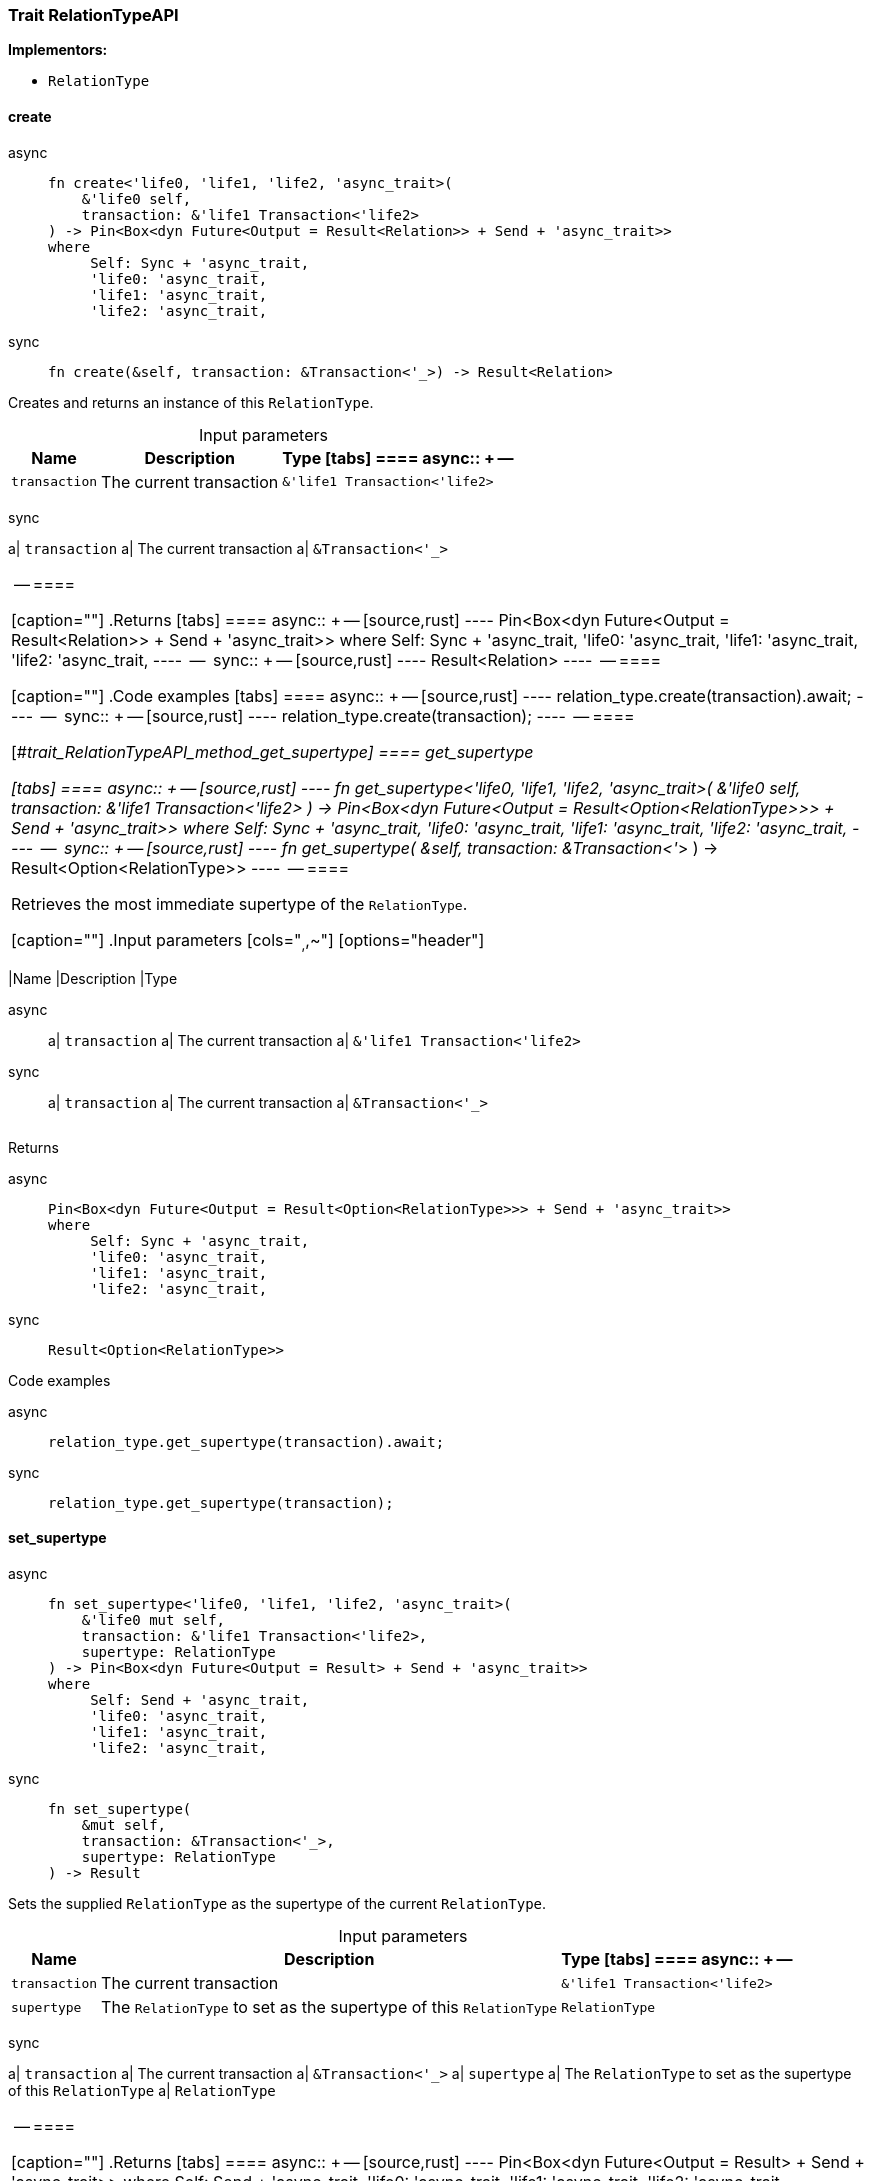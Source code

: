 [#_trait_RelationTypeAPI]
=== Trait RelationTypeAPI

*Implementors:*

* `RelationType`

// tag::methods[]
[#_trait_RelationTypeAPI_method_create]
==== create

[tabs]
====
async::
+
--
[source,rust]
----
fn create<'life0, 'life1, 'life2, 'async_trait>(
    &'life0 self,
    transaction: &'life1 Transaction<'life2>
) -> Pin<Box<dyn Future<Output = Result<Relation>> + Send + 'async_trait>>
where
     Self: Sync + 'async_trait,
     'life0: 'async_trait,
     'life1: 'async_trait,
     'life2: 'async_trait,
----

--

sync::
+
--
[source,rust]
----
fn create(&self, transaction: &Transaction<'_>) -> Result<Relation>
----

--
====

Creates and returns an instance of this ``RelationType``.

[caption=""]
.Input parameters
[cols="~,~,~"]
[options="header"]
|===
|Name |Description |Type
[tabs]
====
async::
+
--
a| `transaction` a| The current transaction a| `&'life1 Transaction<'life2>`
|===
--

sync::
+
--
a| `transaction` a| The current transaction a| `&Transaction<'_>`
|===
--
====


[caption=""]
.Returns
[tabs]
====
async::
+
--
[source,rust]
----
Pin<Box<dyn Future<Output = Result<Relation>> + Send + 'async_trait>>
where
     Self: Sync + 'async_trait,
     'life0: 'async_trait,
     'life1: 'async_trait,
     'life2: 'async_trait,
----

--

sync::
+
--
[source,rust]
----
Result<Relation>
----

--
====

[caption=""]
.Code examples
[tabs]
====
async::
+
--
[source,rust]
----
relation_type.create(transaction).await;
----

--

sync::
+
--
[source,rust]
----
relation_type.create(transaction);
----

--
====

[#_trait_RelationTypeAPI_method_get_supertype]
==== get_supertype

[tabs]
====
async::
+
--
[source,rust]
----
fn get_supertype<'life0, 'life1, 'life2, 'async_trait>(
    &'life0 self,
    transaction: &'life1 Transaction<'life2>
) -> Pin<Box<dyn Future<Output = Result<Option<RelationType>>> + Send + 'async_trait>>
where
     Self: Sync + 'async_trait,
     'life0: 'async_trait,
     'life1: 'async_trait,
     'life2: 'async_trait,
----

--

sync::
+
--
[source,rust]
----
fn get_supertype(
    &self,
    transaction: &Transaction<'_>
) -> Result<Option<RelationType>>
----

--
====

Retrieves the most immediate supertype of the ``RelationType``.

[caption=""]
.Input parameters
[cols="~,~,~"]
[options="header"]
|===
|Name |Description |Type
[tabs]
====
async::
+
--
a| `transaction` a| The current transaction a| `&'life1 Transaction<'life2>`
|===
--

sync::
+
--
a| `transaction` a| The current transaction a| `&Transaction<'_>`
|===
--
====


[caption=""]
.Returns
[tabs]
====
async::
+
--
[source,rust]
----
Pin<Box<dyn Future<Output = Result<Option<RelationType>>> + Send + 'async_trait>>
where
     Self: Sync + 'async_trait,
     'life0: 'async_trait,
     'life1: 'async_trait,
     'life2: 'async_trait,
----

--

sync::
+
--
[source,rust]
----
Result<Option<RelationType>>
----

--
====

[caption=""]
.Code examples
[tabs]
====
async::
+
--
[source,rust]
----
relation_type.get_supertype(transaction).await;
----

--

sync::
+
--
[source,rust]
----
relation_type.get_supertype(transaction);
----

--
====

[#_trait_RelationTypeAPI_method_set_supertype]
==== set_supertype

[tabs]
====
async::
+
--
[source,rust]
----
fn set_supertype<'life0, 'life1, 'life2, 'async_trait>(
    &'life0 mut self,
    transaction: &'life1 Transaction<'life2>,
    supertype: RelationType
) -> Pin<Box<dyn Future<Output = Result> + Send + 'async_trait>>
where
     Self: Send + 'async_trait,
     'life0: 'async_trait,
     'life1: 'async_trait,
     'life2: 'async_trait,
----

--

sync::
+
--
[source,rust]
----
fn set_supertype(
    &mut self,
    transaction: &Transaction<'_>,
    supertype: RelationType
) -> Result
----

--
====

Sets the supplied ``RelationType`` as the supertype of the current ``RelationType``.

[caption=""]
.Input parameters
[cols="~,~,~"]
[options="header"]
|===
|Name |Description |Type
[tabs]
====
async::
+
--
a| `transaction` a| The current transaction a| `&'life1 Transaction<'life2>`
a| `supertype` a| The ``RelationType`` to set as the supertype of this ``RelationType`` a| `RelationType`
|===
--

sync::
+
--
a| `transaction` a| The current transaction a| `&Transaction<'_>`
a| `supertype` a| The ``RelationType`` to set as the supertype of this ``RelationType`` a| `RelationType`
|===
--
====


[caption=""]
.Returns
[tabs]
====
async::
+
--
[source,rust]
----
Pin<Box<dyn Future<Output = Result> + Send + 'async_trait>>
where
     Self: Send + 'async_trait,
     'life0: 'async_trait,
     'life1: 'async_trait,
     'life2: 'async_trait,
----

--

sync::
+
--
[source,rust]
----
Result
----

--
====

[caption=""]
.Code examples
[tabs]
====
async::
+
--
[source,rust]
----
relation_type.set_supertype(transaction, super_relation_type).await;
----

--

sync::
+
--
[source,rust]
----
relation_type.set_supertype(transaction, super_relation_type);
----

--
====

[#_trait_RelationTypeAPI_method_get_supertypes]
==== get_supertypes

[source,rust]
----
fn get_supertypes(
    &self,
    transaction: &Transaction<'_>
) -> Result<BoxStream<'_, Result<RelationType>>>
----

Retrieves all supertypes of the ``RelationType``.

[caption=""]
.Input parameters
[cols="~,~,~"]
[options="header"]
|===
|Name |Description |Type
a| `transaction` a| The current transaction a| `&Transaction<'_>`
|===

[caption=""]
.Returns
[source,rust]
----
Result<BoxStream<'_, Result<RelationType>>>
----

[caption=""]
.Code examples
[tabs]
====
async::
+
--
[source,rust]
----
relation_type.get_supertypes(transaction).await;
----

--

sync::
+
--
[source,rust]
----
relation_type.get_supertypes(transaction);
----

--
====

[#_trait_RelationTypeAPI_method_get_subtypes]
==== get_subtypes

[source,rust]
----
fn get_subtypes(
    &self,
    transaction: &Transaction<'_>,
    transitivity: Transitivity
) -> Result<BoxStream<'_, Result<RelationType>>>
----

Retrieves all direct and indirect (or direct only) subtypes of the ``RelationType``.

[caption=""]
.Input parameters
[cols="~,~,~"]
[options="header"]
|===
|Name |Description |Type
a| `transaction` a| The current transaction a| `&Transaction<'_>`
a| `transitivity` a| ``Transitivity::Transitive`` for direct and indirect subtypes, ``Transitivity::Explicit`` for direct subtypes only a| `Transitivity`
|===

[caption=""]
.Returns
[source,rust]
----
Result<BoxStream<'_, Result<RelationType>>>
----

[caption=""]
.Code examples
[tabs]
====
async::
+
--
[source,rust]
----
relation_type.get_subtypes(transaction, Transivity::Transitive).await;
----

--

sync::
+
--
[source,rust]
----
relation_type.get_subtypes(transaction, Transivity::Transitive);
----

--
====

[#_trait_RelationTypeAPI_method_get_instances]
==== get_instances

[source,rust]
----
fn get_instances(
    &self,
    transaction: &Transaction<'_>,
    transitivity: Transitivity
) -> Result<BoxStream<'_, Result<Relation>>>
----

Retrieves all direct and indirect (or direct only) ``Relation``s that are instances of this ``RelationType``.

[caption=""]
.Input parameters
[cols="~,~,~"]
[options="header"]
|===
|Name |Description |Type
a| `transaction` a| The current transaction a| `&Transaction<'_>`
a| `transitivity` a| ``Transitivity::Transitive`` for direct and indirect instances, ``Transitivity::Explicit`` for direct relates only a| `Transitivity`
|===

[caption=""]
.Returns
[source,rust]
----
Result<BoxStream<'_, Result<Relation>>>
----

[caption=""]
.Code examples
[tabs]
====
async::
+
--
[source,rust]
----
relation_type.get_instances(transaction, Transitivity::Explicit).await;
----

--

sync::
+
--
[source,rust]
----
relation_type.get_instances(transaction, Transitivity::Explicit);
----

--
====

[#_trait_RelationTypeAPI_method_get_relates]
==== get_relates

[source,rust]
----
fn get_relates(
    &self,
    transaction: &Transaction<'_>,
    transitivity: Transitivity
) -> Result<BoxStream<'_, Result<RoleType>>>
----

Retrieves roles that this ``RelationType`` relates to directly or via inheritance.

[caption=""]
.Input parameters
[cols="~,~,~"]
[options="header"]
|===
|Name |Description |Type
a| `transaction` a| The current transaction a| `&Transaction<'_>`
a| `transitivity` a| ``Transitivity::Transitive`` for direct and inherited relates, ``Transitivity::Explicit`` for direct relates only a| `Transitivity`
|===

[caption=""]
.Returns
[source,rust]
----
Result<BoxStream<'_, Result<RoleType>>>
----

[caption=""]
.Code examples
[tabs]
====
async::
+
--
[source,rust]
----
relation_type.get_relates(transaction, Transitivity::Transitive).await;
----

--

sync::
+
--
[source,rust]
----
relation_type.get_relates(transaction, Transitivity::Transitive);
----

--
====

[#_trait_RelationTypeAPI_method_get_relates_for_role_label]
==== get_relates_for_role_label

[tabs]
====
async::
+
--
[source,rust]
----
fn get_relates_for_role_label<'life0, 'life1, 'life2, 'async_trait>(
    &'life0 self,
    transaction: &'life1 Transaction<'life2>,
    role_label: String
) -> Pin<Box<dyn Future<Output = Result<Option<RoleType>>> + Send + 'async_trait>>
where
     Self: Sync + 'async_trait,
     'life0: 'async_trait,
     'life1: 'async_trait,
     'life2: 'async_trait,
----

--

sync::
+
--
[source,rust]
----
fn get_relates_for_role_label(
    &self,
    transaction: &Transaction<'_>,
    role_label: String
) -> Result<Option<RoleType>>
----

--
====

Retrieves role with a given ``role_label`` that this ``RelationType`` relates to.

[caption=""]
.Input parameters
[cols="~,~,~"]
[options="header"]
|===
|Name |Description |Type
[tabs]
====
async::
+
--
a| `transaction` a| The current transaction a| `&'life1 Transaction<'life2>`
a| `role_label` a| Label of the role we wish to retrieve a| `String`
|===
--

sync::
+
--
a| `transaction` a| The current transaction a| `&Transaction<'_>`
a| `role_label` a| Label of the role we wish to retrieve a| `String`
|===
--
====


[caption=""]
.Returns
[tabs]
====
async::
+
--
[source,rust]
----
Pin<Box<dyn Future<Output = Result<Option<RoleType>>> + Send + 'async_trait>>
where
     Self: Sync + 'async_trait,
     'life0: 'async_trait,
     'life1: 'async_trait,
     'life2: 'async_trait,
----

--

sync::
+
--
[source,rust]
----
Result<Option<RoleType>>
----

--
====

[caption=""]
.Code examples
[tabs]
====
async::
+
--
[source,rust]
----
relation_type.get_relates_for_role_label(transaction, role_label).await;
----

--

sync::
+
--
[source,rust]
----
relation_type.get_relates_for_role_label(transaction, role_label);
----

--
====

[#_trait_RelationTypeAPI_method_get_relates_overridden]
==== get_relates_overridden

[tabs]
====
async::
+
--
[source,rust]
----
fn get_relates_overridden<'life0, 'life1, 'life2, 'async_trait>(
    &'life0 self,
    transaction: &'life1 Transaction<'life2>,
    overridden_role_label: String
) -> Pin<Box<dyn Future<Output = Result<Option<RoleType>>> + Send + 'async_trait>>
where
     Self: Sync + 'async_trait,
     'life0: 'async_trait,
     'life1: 'async_trait,
     'life2: 'async_trait,
----

--

sync::
+
--
[source,rust]
----
fn get_relates_overridden(
    &self,
    transaction: &Transaction<'_>,
    overridden_role_label: String
) -> Result<Option<RoleType>>
----

--
====

Retrieves a ``RoleType`` that is overridden by the role with the ``overridden_role_label``.

[caption=""]
.Input parameters
[cols="~,~,~"]
[options="header"]
|===
|Name |Description |Type
[tabs]
====
async::
+
--
a| `transaction` a| The current transaction a| `&'life1 Transaction<'life2>`
a| `overridden_role_label` a| Label of the role that overrides an inherited role a| `String`
|===
--

sync::
+
--
a| `transaction` a| The current transaction a| `&Transaction<'_>`
a| `overridden_role_label` a| Label of the role that overrides an inherited role a| `String`
|===
--
====


[caption=""]
.Returns
[tabs]
====
async::
+
--
[source,rust]
----
Pin<Box<dyn Future<Output = Result<Option<RoleType>>> + Send + 'async_trait>>
where
     Self: Sync + 'async_trait,
     'life0: 'async_trait,
     'life1: 'async_trait,
     'life2: 'async_trait,
----

--

sync::
+
--
[source,rust]
----
Result<Option<RoleType>>
----

--
====

[caption=""]
.Code examples
[tabs]
====
async::
+
--
[source,rust]
----
relation_type.get_relates_overridden(transaction, overridden_role_label).await;
----

--

sync::
+
--
[source,rust]
----
relation_type.get_relates_overridden(transaction, overridden_role_label);
----

--
====

[#_trait_RelationTypeAPI_method_set_relates]
==== set_relates

[tabs]
====
async::
+
--
[source,rust]
----
fn set_relates<'life0, 'life1, 'life2, 'async_trait>(
    &'life0 mut self,
    transaction: &'life1 Transaction<'life2>,
    role_label: String,
    overridden_role_label: Option<String>
) -> Pin<Box<dyn Future<Output = Result> + Send + 'async_trait>>
where
     Self: Send + 'async_trait,
     'life0: 'async_trait,
     'life1: 'async_trait,
     'life2: 'async_trait,
----

--

sync::
+
--
[source,rust]
----
fn set_relates(
    &mut self,
    transaction: &Transaction<'_>,
    role_label: String,
    overridden_role_label: Option<String>
) -> Result
----

--
====

Sets the new role that this ``RelationType`` relates to. If we are setting an overriding type this way, we have to also pass the overridden type as a second argument.

[caption=""]
.Input parameters
[cols="~,~,~"]
[options="header"]
|===
|Name |Description |Type
[tabs]
====
async::
+
--
a| `transaction` a| The current transaction a| `&'life1 Transaction<'life2>`
a| `role_label` a| The new role for the ``RelationType`` to relate to a| `String`
a| `overridden_role_label` a| The label being overridden, if applicable a| `Option<String>`
|===
--

sync::
+
--
a| `transaction` a| The current transaction a| `&Transaction<'_>`
a| `role_label` a| The new role for the ``RelationType`` to relate to a| `String`
a| `overridden_role_label` a| The label being overridden, if applicable a| `Option<String>`
|===
--
====


[caption=""]
.Returns
[tabs]
====
async::
+
--
[source,rust]
----
Pin<Box<dyn Future<Output = Result> + Send + 'async_trait>>
where
     Self: Send + 'async_trait,
     'life0: 'async_trait,
     'life1: 'async_trait,
     'life2: 'async_trait,
----

--

sync::
+
--
[source,rust]
----
Result
----

--
====

[caption=""]
.Code examples
[tabs]
====
async::
+
--
[source,rust]
----
relation_type.set_relates(transaction, role_label, None).await;
----

--

sync::
+
--
[source,rust]
----
relation_type.set_relates(transaction, role_label, None);
----

--
====

[#_trait_RelationTypeAPI_method_unset_relates]
==== unset_relates

[tabs]
====
async::
+
--
[source,rust]
----
fn unset_relates<'life0, 'life1, 'life2, 'async_trait>(
    &'life0 mut self,
    transaction: &'life1 Transaction<'life2>,
    role_label: String
) -> Pin<Box<dyn Future<Output = Result> + Send + 'async_trait>>
where
     Self: Send + 'async_trait,
     'life0: 'async_trait,
     'life1: 'async_trait,
     'life2: 'async_trait,
----

--

sync::
+
--
[source,rust]
----
fn unset_relates(
    &mut self,
    transaction: &Transaction<'_>,
    role_label: String
) -> Result
----

--
====

Disallows this ``RelationType`` from relating to the given role.

[caption=""]
.Input parameters
[cols="~,~,~"]
[options="header"]
|===
|Name |Description |Type
[tabs]
====
async::
+
--
a| `transaction` a| The current transaction a| `&'life1 Transaction<'life2>`
a| `role_label` a| The role to not relate to the relation type. a| `String`
|===
--

sync::
+
--
a| `transaction` a| The current transaction a| `&Transaction<'_>`
a| `role_label` a| The role to not relate to the relation type. a| `String`
|===
--
====


[caption=""]
.Returns
[tabs]
====
async::
+
--
[source,rust]
----
Pin<Box<dyn Future<Output = Result> + Send + 'async_trait>>
where
     Self: Send + 'async_trait,
     'life0: 'async_trait,
     'life1: 'async_trait,
     'life2: 'async_trait,
----

--

sync::
+
--
[source,rust]
----
Result
----

--
====

[caption=""]
.Code examples
[tabs]
====
async::
+
--
[source,rust]
----
relation_type.unset_relates(transaction, role_label).await;
----

--

sync::
+
--
[source,rust]
----
relation_type.unset_relates(transaction, role_label);
----

--
====

// end::methods[]

